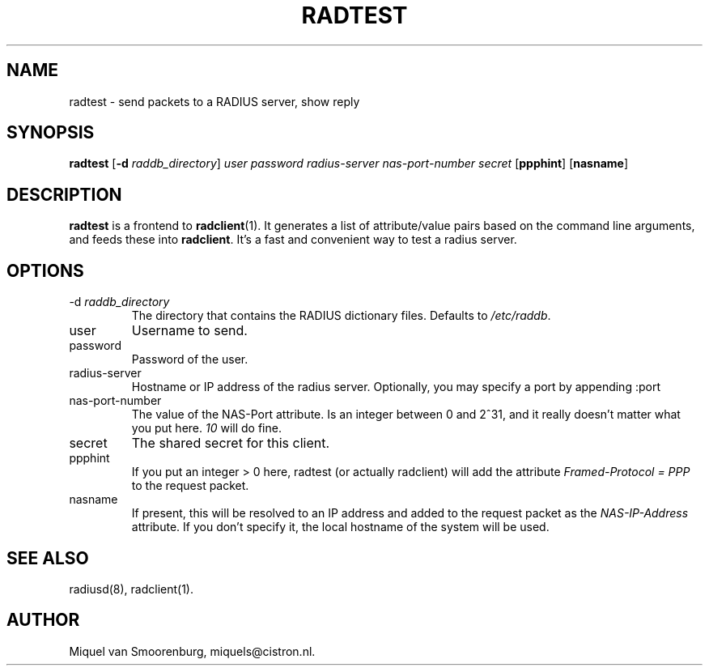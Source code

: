 .TH RADTEST 1 "24 February 2001" "" "FreeRADIUS Daemon"
.SH NAME
radtest - send packets to a RADIUS server, show reply
.SH SYNOPSIS
.B radtest
.RB [ \-d
.IR raddb_directory ]
.I user password radius-server nas-port-number secret
.RB [ ppphint ]
.RB [ nasname ]
.SH DESCRIPTION
\fBradtest\fP is a frontend to \fBradclient\fP(1). It generates a
list of attribute/value pairs based on the command line arguments,
and feeds these into \fBradclient\fP. It's a fast and convenient
way to test a radius server.

.SH OPTIONS

.IP "\-d \fIraddb_directory\fP"
The directory that contains the RADIUS dictionary files. Defaults to
\fI/etc/raddb\fP.

.IP user
Username to send.

.IP password
Password of the user.

.IP radius-server
Hostname or IP address of the radius server. Optionally, you may specify a
port by appending :port

.IP nas-port-number
The value of the NAS-Port attribute. Is an integer between 0 and 2^31,
and it really doesn't matter what you put here. \fI10\fP will do fine.

.IP secret
The shared secret for this client.

.IP ppphint
If you put an integer > 0 here, radtest (or actually radclient) will
add the attribute \fIFramed-Protocol = PPP\fP to the request packet.

.IP nasname
If present, this will be resolved to an IP address and added to
the request packet as the \fINAS-IP-Address\fP attribute. If you
don't specify it, the local hostname of the system will be used.

.SH SEE ALSO
radiusd(8),
radclient(1).
.SH AUTHOR
Miquel van Smoorenburg, miquels@cistron.nl.
